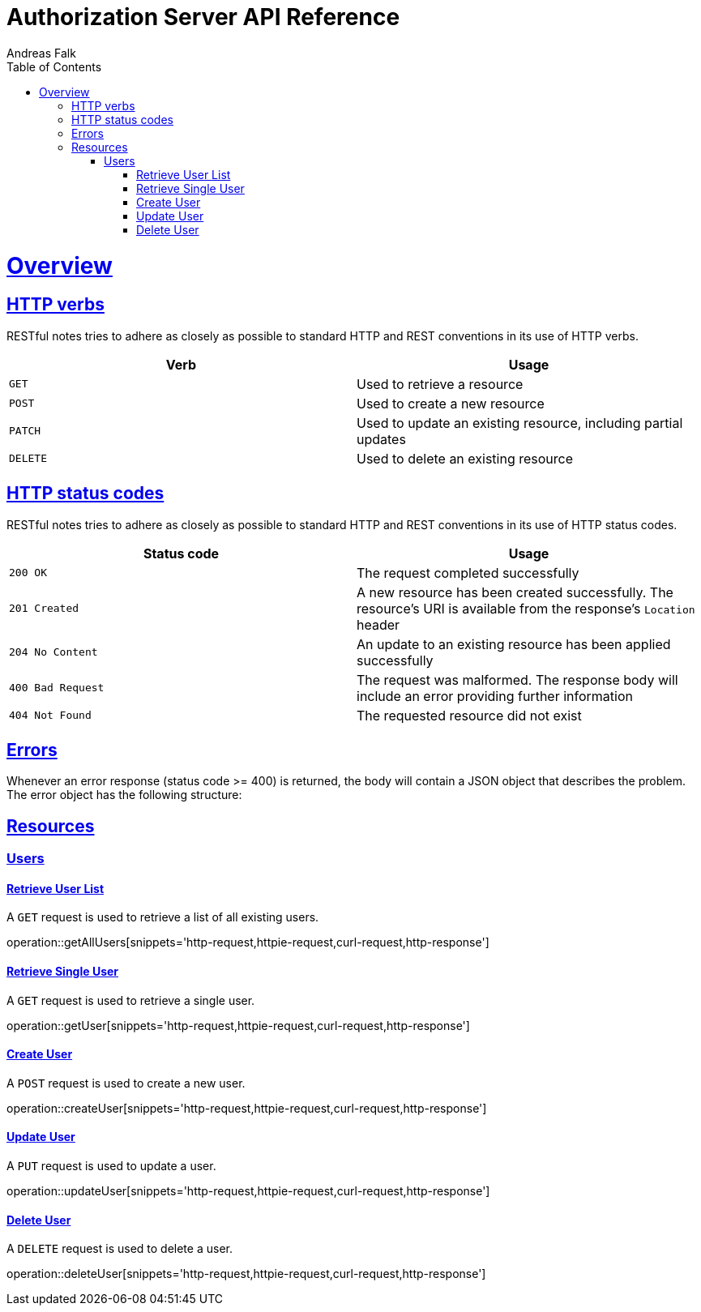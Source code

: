 = Authorization Server API Reference
Andreas Falk;
:doctype: book
:icons: font
:source-highlighter: highlightjs
:toc: left
:toclevels: 4
:sectlinks:

[[overview]]
= Overview

[[overview-http-verbs]]
== HTTP verbs

RESTful notes tries to adhere as closely as possible to standard HTTP and REST conventions in its
use of HTTP verbs.

|===
| Verb | Usage

| `GET`
| Used to retrieve a resource

| `POST`
| Used to create a new resource

| `PATCH`
| Used to update an existing resource, including partial updates

| `DELETE`
| Used to delete an existing resource
|===

[[overview-http-status-codes]]
== HTTP status codes

RESTful notes tries to adhere as closely as possible to standard HTTP and REST conventions in its
use of HTTP status codes.

|===
| Status code | Usage

| `200 OK`
| The request completed successfully

| `201 Created`
| A new resource has been created successfully. The resource's URI is available from the response's
`Location` header

| `204 No Content`
| An update to an existing resource has been applied successfully

| `400 Bad Request`
| The request was malformed. The response body will include an error providing further information

| `404 Not Found`
| The requested resource did not exist
|===

[[overview-errors]]
== Errors

Whenever an error response (status code >= 400) is returned, the body will contain a JSON object
that describes the problem. The error object has the following structure:

[[resources]]
== Resources

[[users]]
=== Users

==== Retrieve User List

A `GET` request is used to retrieve a list of all existing users.

operation::getAllUsers[snippets='http-request,httpie-request,curl-request,http-response']

==== Retrieve Single User

A `GET` request is used to retrieve a single user.

operation::getUser[snippets='http-request,httpie-request,curl-request,http-response']

==== Create User

A `POST` request is used to create a new user.

operation::createUser[snippets='http-request,httpie-request,curl-request,http-response']

==== Update User

A `PUT` request is used to update a user.

operation::updateUser[snippets='http-request,httpie-request,curl-request,http-response']

==== Delete User

A `DELETE` request is used to delete a user.

operation::deleteUser[snippets='http-request,httpie-request,curl-request,http-response']
